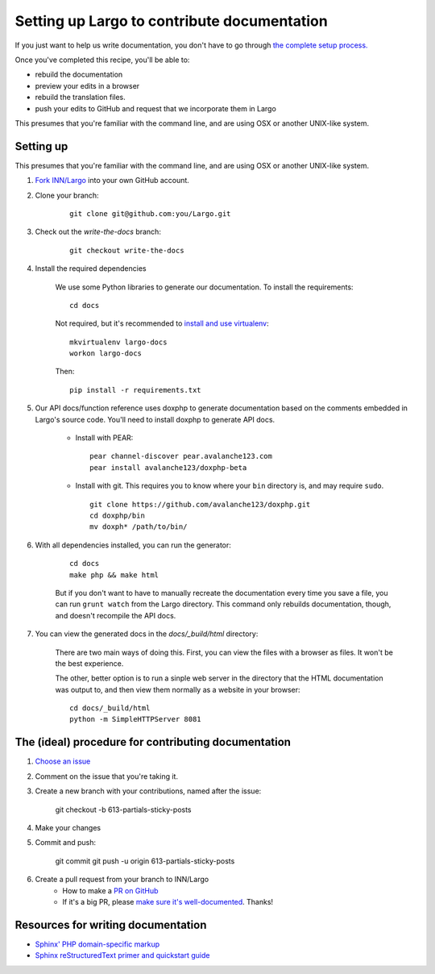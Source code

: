 Setting up Largo to contribute documentation
============================================

If you just want to help us write documentation, you don't have to go through `the complete setup process. <setup.html>`_

Once you've completed this recipe, you'll be able to:

- rebuild the documentation
- preview your edits in a browser
- rebuild the translation files.
- push your edits to GitHub and request that we incorporate them in Largo

This presumes that you're familiar with the command line, and are using OSX or another UNIX-like system.

Setting up
----------

This presumes that you're familiar with the command line, and are using OSX or another UNIX-like system.

1. `Fork INN/Largo <https://github.com/INN/Largo#fork-destination-box>`_ into your own GitHub account.
2. Clone your branch:

	::

		git clone git@github.com:you/Largo.git

3. Check out the `write-the-docs` branch:

	::

		git checkout write-the-docs

4. Install the required dependencies

	We use some Python libraries to generate our documentation. To install the requirements: ::

		cd docs

	Not required, but it's recommended to `install and use virtualenv <https://jamie.curle.io/blog/installing-pip-virtualenv-and-virtualenvwrapper-on-os-x/>`_: ::

		mkvirtualenv largo-docs
		workon largo-docs

	Then: ::

		pip install -r requirements.txt

5. Our API docs/function reference uses doxphp to generate documentation based on the comments embedded in Largo's source code. You'll need to install doxphp to generate API docs.

	- Install with PEAR: ::

		pear channel-discover pear.avalanche123.com
		pear install avalanche123/doxphp-beta

	- Install with git. This requires you to know where your ``bin`` directory is, and may require ``sudo``. ::

		git clone https://github.com/avalanche123/doxphp.git
		cd doxphp/bin
		mv doxph* /path/to/bin/

6. With all dependencies installed, you can run the generator:

	::

		cd docs
		make php && make html

	But if you don't want to have to manually recreate the documentation every time you save a file, you can run ``grunt watch`` from the Largo directory. This command only rebuilds documentation, though, and doesn't recompile the API docs.

7. You can view the generated docs in the `docs/_build/html` directory:

	There are two main ways of doing this. First, you can view the files with a browser as files. It won't be the best experience. 

	The other, better option is to run a sinple web server in the directory that the HTML documentation was output to, and then view them normally as a website in your browser: ::

		cd docs/_build/html
		python -m SimpleHTTPServer 8081


The (ideal) procedure for contributing documentation
----------------------------------------------------

1. `Choose an issue <https://github.com/INN/Largo/milestones/Write%20The%20Docs>`_
2. Comment on the issue that you're taking it.
3. Create a new branch with your contributions, named after the issue:

	git checkout -b 613-partials-sticky-posts

4. Make your changes
5. Commit and push:

	git commit
	git push -u origin 613-partials-sticky-posts

6. Create a pull request from your branch to INN/Largo
    - How to make a `PR on GitHub <https://help.github.com/articles/creating-a-pull-request/>`_
    - If it's a big PR, please `make sure it's well-documented </how-to-work-with-us/pull-requests.md>`_. Thanks!

Resources for writing documentation
-----------------------------------

- `Sphinx' PHP domain-specific markup <http://mark-story.com/posts/view/sphinx-phpdomain-released>`_
- `Sphinx reStructuredText primer and quickstart guide <http://sphinx-doc.org/rest.html>`_
